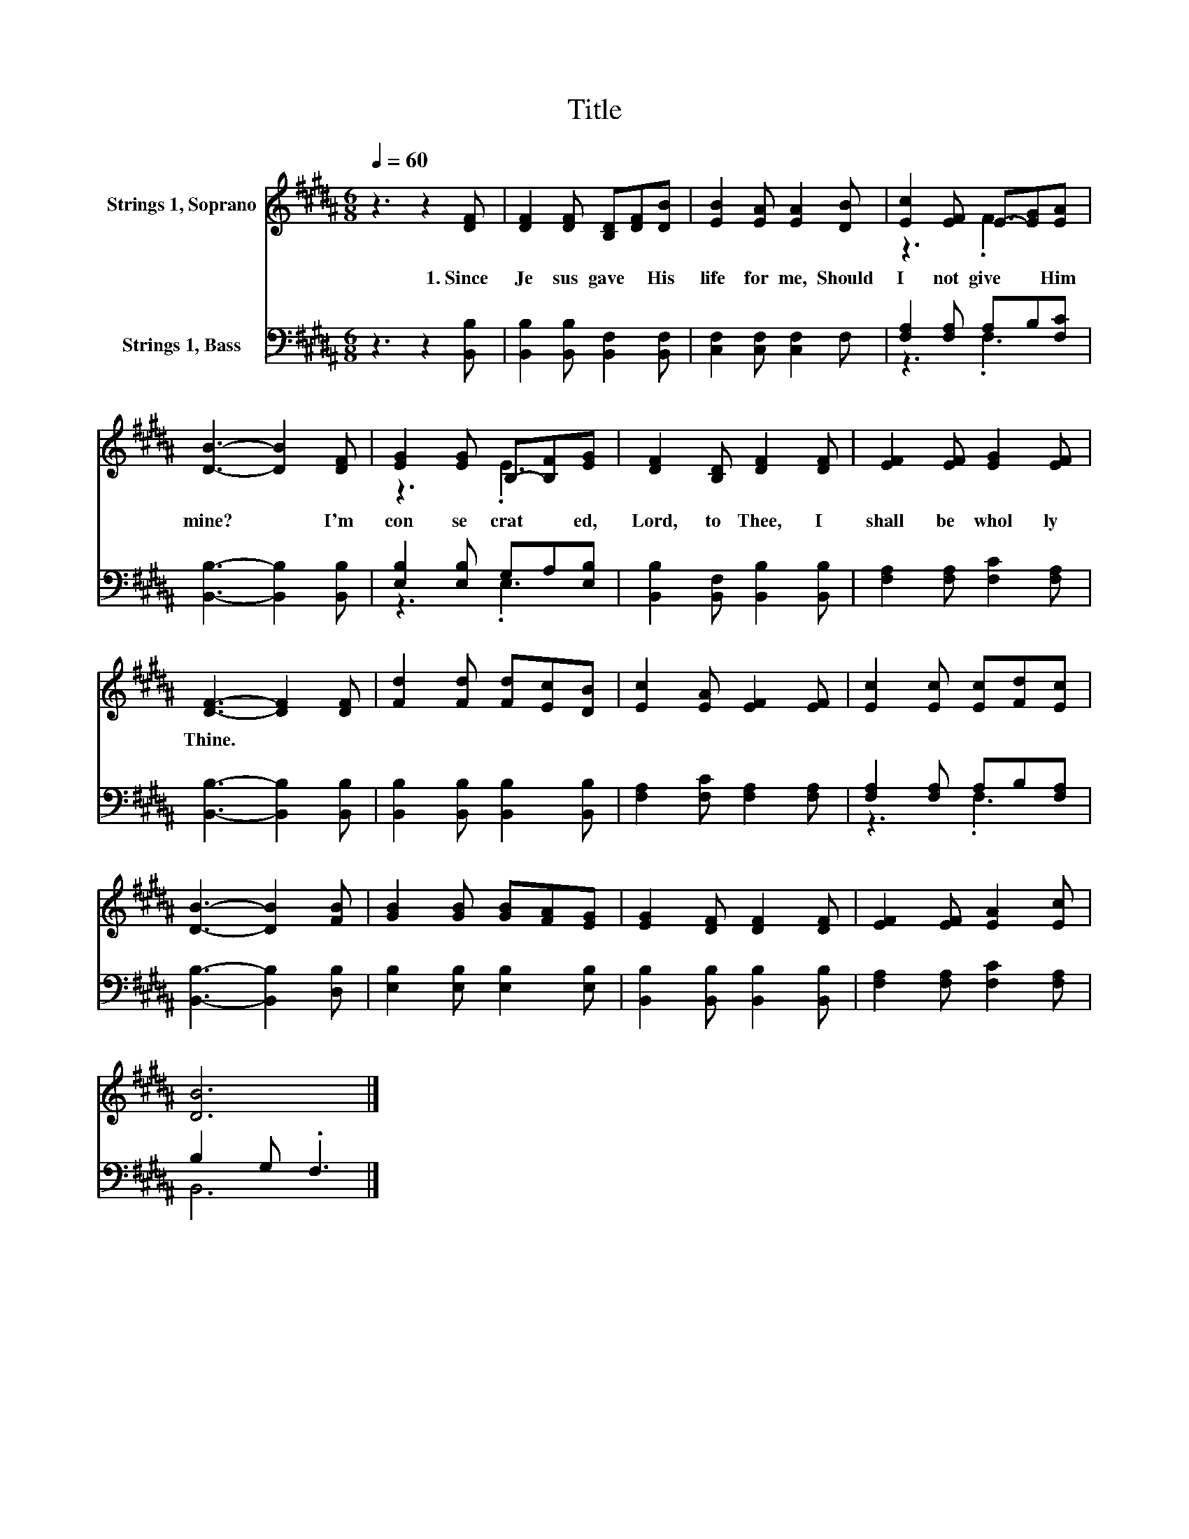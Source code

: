 X:1
T:Title
%%score ( 1 2 ) ( 3 4 )
L:1/8
Q:1/4=60
M:6/8
K:B
V:1 treble nm="Strings 1, Soprano"
V:2 treble 
V:3 bass nm="Strings 1, Bass"
V:4 bass 
V:1
 z3 z2 [DF] | [DF]2 [DF] [B,D][DF][DB] | [EB]2 [EA] [EA]2 [DB] | [Ec]2 [EF] E-[EG][EA] | %4
w: 1.~Since~|Je sus~ gave~ * His~|life~ for~ me,~ Should~|I~ not~ give~ * Him~|
 [DB]3- [DB]2 [DF] | [EG]2 [EG] B,-[B,F][EG] | [DF]2 [B,D] [DF]2 [DF] | [EF]2 [EF] [EG]2 [EF] | %8
w: mine?~ * I'm~|con se crat * ed,~|Lord,~ to~ Thee,~ I~|shall~ be~ whol ly~|
 [DF]3- [DF]2 [DF] | [Fd]2 [Fd] [Fd][Ec][DB] | [Ec]2 [EA] [EF]2 [EF] | [Ec]2 [Ec] [Ec][Fd][Ec] | %12
w: Thine.~ * *||||
 [DB]3- [DB]2 [FB] | [GB]2 [GB] [GB][FA][EG] | [EG]2 [DF] [DF]2 [DF] | [EF]2 [EF] [EA]2 [Ec] | %16
w: ||||
 [DB]6 |] %17
w: |
V:2
 x6 | x6 | x6 | z3 .F3 | x6 | z3 .E3 | x6 | x6 | x6 | x6 | x6 | x6 | x6 | x6 | x6 | x6 | x6 |] %17
V:3
 z3 z2 [B,,B,] | [B,,B,]2 [B,,B,] [B,,F,]2 [B,,F,] | [C,F,]2 [C,F,] [C,F,]2 F, | %3
 [F,A,]2 [F,A,] A,B,[F,C] | [B,,B,]3- [B,,B,]2 [B,,B,] | [E,B,]2 [E,B,] G,A,[E,B,] | %6
 [B,,B,]2 [B,,F,] [B,,B,]2 [B,,B,] | [F,A,]2 [F,A,] [F,C]2 [F,A,] | [B,,B,]3- [B,,B,]2 [B,,B,] | %9
 [B,,B,]2 [B,,B,] [B,,B,]2 [B,,B,] | [F,A,]2 [F,C] [F,A,]2 [F,A,] | [F,A,]2 [F,A,] A,B,[F,A,] | %12
 [B,,B,]3- [B,,B,]2 [D,B,] | [E,B,]2 [E,B,] [E,B,]2 [E,B,] | [B,,B,]2 [B,,B,] [B,,B,]2 [B,,B,] | %15
 [F,A,]2 [F,A,] [F,C]2 [F,A,] | B,2 G, .F,3 |] %17
V:4
 x6 | x6 | x6 | z3 .F,3 | x6 | z3 .E,3 | x6 | x6 | x6 | x6 | x6 | z3 .F,3 | x6 | x6 | x6 | x6 | %16
 B,,6 |] %17

